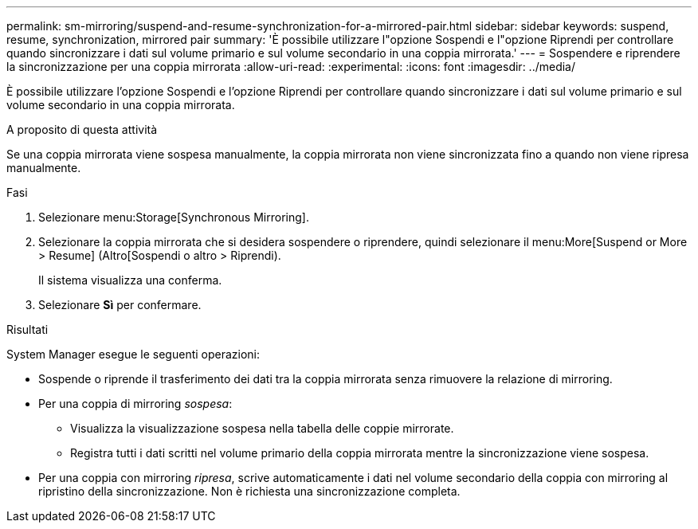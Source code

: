 ---
permalink: sm-mirroring/suspend-and-resume-synchronization-for-a-mirrored-pair.html 
sidebar: sidebar 
keywords: suspend, resume, synchronization, mirrored pair 
summary: 'È possibile utilizzare l"opzione Sospendi e l"opzione Riprendi per controllare quando sincronizzare i dati sul volume primario e sul volume secondario in una coppia mirrorata.' 
---
= Sospendere e riprendere la sincronizzazione per una coppia mirrorata
:allow-uri-read: 
:experimental: 
:icons: font
:imagesdir: ../media/


[role="lead"]
È possibile utilizzare l'opzione Sospendi e l'opzione Riprendi per controllare quando sincronizzare i dati sul volume primario e sul volume secondario in una coppia mirrorata.

.A proposito di questa attività
Se una coppia mirrorata viene sospesa manualmente, la coppia mirrorata non viene sincronizzata fino a quando non viene ripresa manualmente.

.Fasi
. Selezionare menu:Storage[Synchronous Mirroring].
. Selezionare la coppia mirrorata che si desidera sospendere o riprendere, quindi selezionare il menu:More[Suspend or More > Resume] (Altro[Sospendi o altro > Riprendi).
+
Il sistema visualizza una conferma.

. Selezionare *Sì* per confermare.


.Risultati
System Manager esegue le seguenti operazioni:

* Sospende o riprende il trasferimento dei dati tra la coppia mirrorata senza rimuovere la relazione di mirroring.
* Per una coppia di mirroring _sospesa_:
+
** Visualizza la visualizzazione sospesa nella tabella delle coppie mirrorate.
** Registra tutti i dati scritti nel volume primario della coppia mirrorata mentre la sincronizzazione viene sospesa.


* Per una coppia con mirroring _ripresa_, scrive automaticamente i dati nel volume secondario della coppia con mirroring al ripristino della sincronizzazione. Non è richiesta una sincronizzazione completa.

